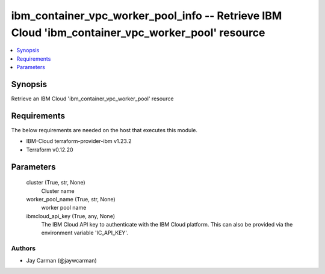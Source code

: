
ibm_container_vpc_worker_pool_info -- Retrieve IBM Cloud 'ibm_container_vpc_worker_pool' resource
=================================================================================================

.. contents::
   :local:
   :depth: 1


Synopsis
--------

Retrieve an IBM Cloud 'ibm_container_vpc_worker_pool' resource



Requirements
------------
The below requirements are needed on the host that executes this module.

- IBM-Cloud terraform-provider-ibm v1.23.2
- Terraform v0.12.20



Parameters
----------

  cluster (True, str, None)
    Cluster name


  worker_pool_name (True, str, None)
    worker pool name


  ibmcloud_api_key (True, any, None)
    The IBM Cloud API key to authenticate with the IBM Cloud platform. This can also be provided via the environment variable 'IC_API_KEY'.













Authors
~~~~~~~

- Jay Carman (@jaywcarman)

